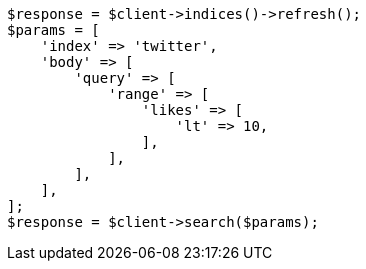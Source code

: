 // docs/delete-by-query.asciidoc:456

[source, php]
----
$response = $client->indices()->refresh();
$params = [
    'index' => 'twitter',
    'body' => [
        'query' => [
            'range' => [
                'likes' => [
                    'lt' => 10,
                ],
            ],
        ],
    ],
];
$response = $client->search($params);
----
